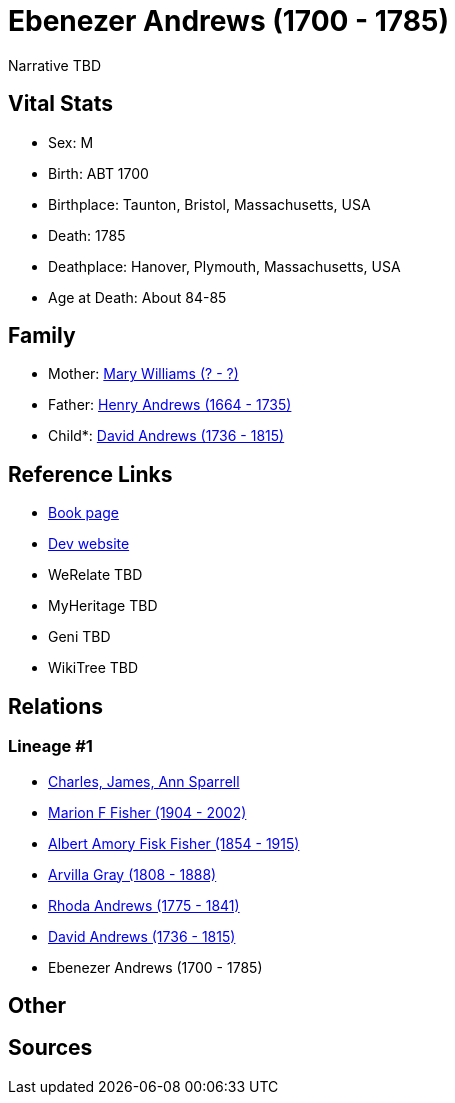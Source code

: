= Ebenezer Andrews (1700 - 1785)

Narrative TBD


== Vital Stats


* Sex: M
* Birth: ABT 1700
* Birthplace: Taunton, Bristol, Massachusetts, USA
* Death: 1785
* Deathplace: Hanover, Plymouth, Massachusetts, USA
* Age at Death: About 84-85


== Family
* Mother: https://github.com/sparrell/cfs_ancestors/blob/main/Vol_02_Ships/V2_C5_Ancestors/gen7/gen7.MPMMPPM.Mary_Williams[Mary Williams (? - ?)]


* Father: https://github.com/sparrell/cfs_ancestors/blob/main/Vol_02_Ships/V2_C5_Ancestors/gen7/gen7.MPMMPPP.Henry_Andrews[Henry Andrews (1664 - 1735)]

* Child*: https://github.com/sparrell/cfs_ancestors/blob/main/Vol_02_Ships/V2_C5_Ancestors/gen5/gen5.MPMMP.David_Andrews[David Andrews (1736 - 1815)]



== Reference Links
* https://github.com/sparrell/cfs_ancestors/blob/main/Vol_02_Ships/V2_C5_Ancestors/gen6/gen6.MPMMPP.Ebenezer_Andrews[Book page]
* https://cfsjksas.gigalixirapp.com/person?p=p0679[Dev website]
* WeRelate TBD
* MyHeritage TBD
* Geni TBD
* WikiTree TBD

== Relations
=== Lineage #1
* https://github.com/spoarrell/cfs_ancestors/tree/main/Vol_02_Ships/V2_C1_Principals/0_intro_principals.adoc[Charles, James, Ann Sparrell]
* https://github.com/sparrell/cfs_ancestors/blob/main/Vol_02_Ships/V2_C5_Ancestors/gen1/gen1.M.Marion_F_Fisher[Marion F Fisher (1904 - 2002)]

* https://github.com/sparrell/cfs_ancestors/blob/main/Vol_02_Ships/V2_C5_Ancestors/gen2/gen2.MP.Albert_Amory_Fisk_Fisher[Albert Amory Fisk Fisher (1854 - 1915)]

* https://github.com/sparrell/cfs_ancestors/blob/main/Vol_02_Ships/V2_C5_Ancestors/gen3/gen3.MPM.Arvilla_Gray[Arvilla Gray (1808 - 1888)]

* https://github.com/sparrell/cfs_ancestors/blob/main/Vol_02_Ships/V2_C5_Ancestors/gen4/gen4.MPMM.Rhoda_Andrews[Rhoda Andrews (1775 - 1841)]

* https://github.com/sparrell/cfs_ancestors/blob/main/Vol_02_Ships/V2_C5_Ancestors/gen5/gen5.MPMMP.David_Andrews[David Andrews (1736 - 1815)]

* Ebenezer Andrews (1700 - 1785)


== Other

== Sources

